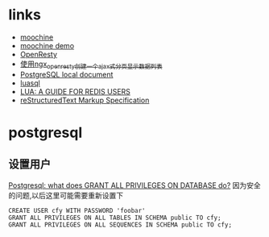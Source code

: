 * links
  - [[https://github.com/appwilldev/moochine][moochine]]
  - [[https://github.com/appwilldev/moochine-demo][moochine demo]]
  - [[http://openresty.org][OpenResty]]
  - [[http://blog.163.com/lhmwzy@126/blog/static/64215736201212384413704/][使用ngx_openresty创建一个ajax式分页显示数据列表]]
  - [[file://usr/local/Cellar/postgresql/9.2.3/share/doc/postgresql/html/index.html][PostgreSQL local document]]
  - [[file://usr/local/lib/luarocks/rocks/luasql-postgres/2.3.0-1/doc/us/index.html][luasql]]
  - [[http://www.redisgreen.net/blog/2013/03/18/intro-to-lua-for-redis-programmers/][LUA: A GUIDE FOR REDIS USERS]]
  - [[http://docutils.sourceforge.net/docs/ref/rst/restructuredtext.html][reStructuredText Markup Specification]]
* postgresql
** 设置用户
   [[http://serverfault.com/questions/198002/postgresql-what-does-grant-all-privileges-on-database-do][Postgresql: what does GRANT ALL PRIVILEGES ON DATABASE do?]]
   因为安全的问题,以后这里可能需要重新设置下
#+BEGIN_EXAMPLE
CREATE USER cfy WITH PASSWORD 'foobar'
GRANT ALL PRIVILEGES ON ALL TABLES IN SCHEMA public TO cfy;
GRANT ALL PRIVILEGES ON ALL SEQUENCES IN SCHEMA public TO cfy;
#+END_EXAMPLE
